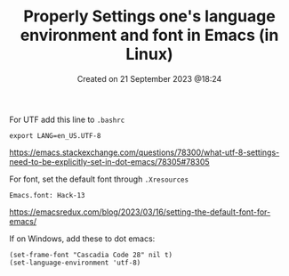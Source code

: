 #+title: Properly Settings one's language environment and font in Emacs (in Linux)
#+OPTIONS: \n:t
#+STARTUP: showall
#+DATE: Created on 21 September 2023 @18:24

For UTF add this line to =.bashrc=

=export LANG=en_US.UTF-8=

https://emacs.stackexchange.com/questions/78300/what-utf-8-settings-need-to-be-explicitly-set-in-dot-emacs/78305#78305

For font, set the default font through =.Xresources=

=Emacs.font: Hack-13=

https://emacsredux.com/blog/2023/03/16/setting-the-default-font-for-emacs/

If on Windows, add these to dot emacs:

=(set-frame-font "Cascadia Code 28" nil t)=
=(set-language-environment 'utf-8)=
